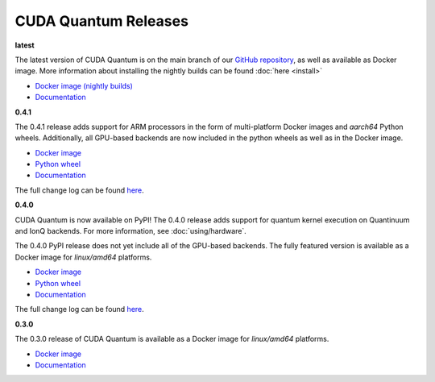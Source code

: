 ************************
CUDA Quantum Releases
************************

**latest**

The latest version of CUDA Quantum is on the main branch of our `GitHub repository <https://github.com/NVIDIA/cuda-quantum>`__, as well as available as Docker image. More information about installing the nightly builds can be found :doc:`here <install>`

- `Docker image (nightly builds) <https://catalog.ngc.nvidia.com/orgs/nvidia/teams/nightly/containers/cuda-quantum>`__
- `Documentation <https://nvidia.github.io/cuda-quantum/latest>`__

**0.4.1**

The 0.4.1 release adds support for ARM processors in the form of multi-platform Docker images and `aarch64` Python wheels. Additionally, all GPU-based backends are now included in the python wheels as well as in the Docker image.

- `Docker image <https://catalog.ngc.nvidia.com/orgs/nvidia/containers/cuda-quantum>`__
- `Python wheel <https://pypi.org/project/cuda-quantum/>`__
- `Documentation <https://nvidia.github.io/cuda-quantum/0.4.1>`__

The full change log can be found `here <https://github.com/NVIDIA/cuda-quantum/releases>`__.

**0.4.0**

CUDA Quantum is now available on PyPI!
The 0.4.0 release adds support for quantum kernel execution on Quantinuum and IonQ backends. For more information, see :doc:`using/hardware`.

The 0.4.0 PyPI release does not yet include all of the GPU-based backends.
The fully featured version is available as a Docker image for `linux/amd64` platforms.

- `Docker image <https://catalog.ngc.nvidia.com/orgs/nvidia/containers/cuda-quantum/tags>`__
- `Python wheel <https://pypi.org/project/cuda-quantum/0.4.0>`__
- `Documentation <https://nvidia.github.io/cuda-quantum/0.4.0>`__

The full change log can be found `here <https://github.com/NVIDIA/cuda-quantum/releases/tag/0.4.0>`__.

**0.3.0**

The 0.3.0 release of CUDA Quantum is available as a Docker image for `linux/amd64` platforms.

- `Docker image <https://catalog.ngc.nvidia.com/orgs/nvidia/containers/cuda-quantum/tags>`__
- `Documentation <https://nvidia.github.io/cuda-quantum/0.3.0>`__

